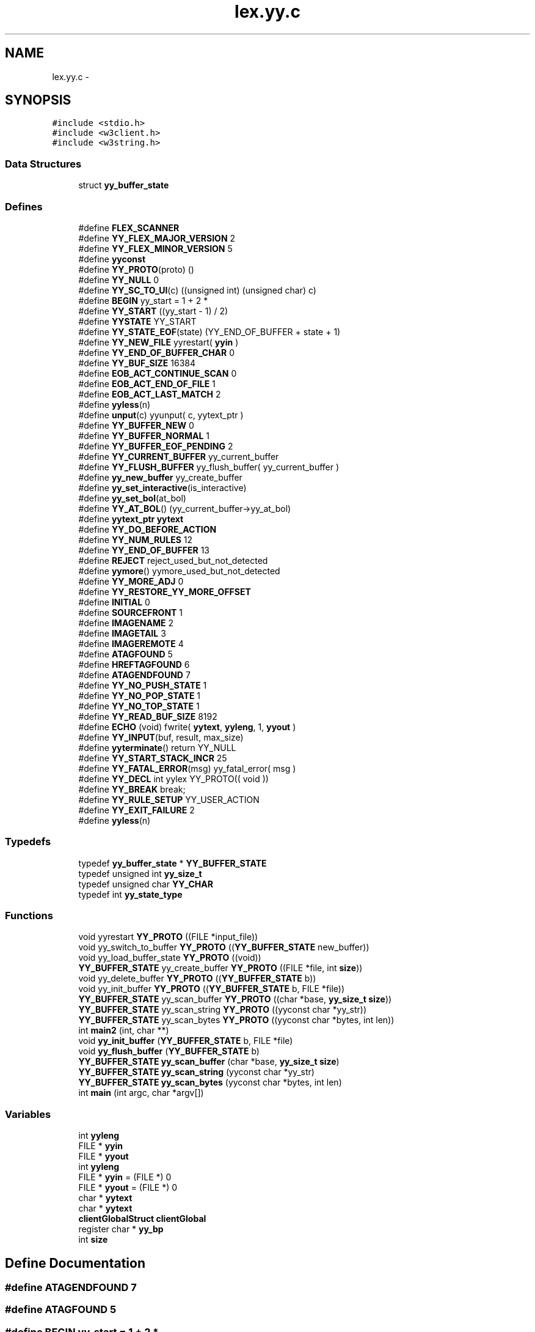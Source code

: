 .TH "lex.yy.c" 3 "6 Jul 2006" "Version 1.0" "w3server" \" -*- nroff -*-
.ad l
.nh
.SH NAME
lex.yy.c \- 
.SH SYNOPSIS
.br
.PP
\fC#include <stdio.h>\fP
.br
\fC#include <w3client.h>\fP
.br
\fC#include <w3string.h>\fP
.br

.SS "Data Structures"

.in +1c
.ti -1c
.RI "struct \fByy_buffer_state\fP"
.br
.in -1c
.SS "Defines"

.in +1c
.ti -1c
.RI "#define \fBFLEX_SCANNER\fP"
.br
.ti -1c
.RI "#define \fBYY_FLEX_MAJOR_VERSION\fP   2"
.br
.ti -1c
.RI "#define \fBYY_FLEX_MINOR_VERSION\fP   5"
.br
.ti -1c
.RI "#define \fByyconst\fP"
.br
.ti -1c
.RI "#define \fBYY_PROTO\fP(proto)   ()"
.br
.ti -1c
.RI "#define \fBYY_NULL\fP   0"
.br
.ti -1c
.RI "#define \fBYY_SC_TO_UI\fP(c)   ((unsigned int) (unsigned char) c)"
.br
.ti -1c
.RI "#define \fBBEGIN\fP   yy_start = 1 + 2 *"
.br
.ti -1c
.RI "#define \fBYY_START\fP   ((yy_start - 1) / 2)"
.br
.ti -1c
.RI "#define \fBYYSTATE\fP   YY_START"
.br
.ti -1c
.RI "#define \fBYY_STATE_EOF\fP(state)   (YY_END_OF_BUFFER + state + 1)"
.br
.ti -1c
.RI "#define \fBYY_NEW_FILE\fP   yyrestart( \fByyin\fP )"
.br
.ti -1c
.RI "#define \fBYY_END_OF_BUFFER_CHAR\fP   0"
.br
.ti -1c
.RI "#define \fBYY_BUF_SIZE\fP   16384"
.br
.ti -1c
.RI "#define \fBEOB_ACT_CONTINUE_SCAN\fP   0"
.br
.ti -1c
.RI "#define \fBEOB_ACT_END_OF_FILE\fP   1"
.br
.ti -1c
.RI "#define \fBEOB_ACT_LAST_MATCH\fP   2"
.br
.ti -1c
.RI "#define \fByyless\fP(n)"
.br
.ti -1c
.RI "#define \fBunput\fP(c)   yyunput( c, yytext_ptr )"
.br
.ti -1c
.RI "#define \fBYY_BUFFER_NEW\fP   0"
.br
.ti -1c
.RI "#define \fBYY_BUFFER_NORMAL\fP   1"
.br
.ti -1c
.RI "#define \fBYY_BUFFER_EOF_PENDING\fP   2"
.br
.ti -1c
.RI "#define \fBYY_CURRENT_BUFFER\fP   yy_current_buffer"
.br
.ti -1c
.RI "#define \fBYY_FLUSH_BUFFER\fP   yy_flush_buffer( yy_current_buffer )"
.br
.ti -1c
.RI "#define \fByy_new_buffer\fP   yy_create_buffer"
.br
.ti -1c
.RI "#define \fByy_set_interactive\fP(is_interactive)"
.br
.ti -1c
.RI "#define \fByy_set_bol\fP(at_bol)"
.br
.ti -1c
.RI "#define \fBYY_AT_BOL\fP()   (yy_current_buffer->yy_at_bol)"
.br
.ti -1c
.RI "#define \fByytext_ptr\fP   \fByytext\fP"
.br
.ti -1c
.RI "#define \fBYY_DO_BEFORE_ACTION\fP"
.br
.ti -1c
.RI "#define \fBYY_NUM_RULES\fP   12"
.br
.ti -1c
.RI "#define \fBYY_END_OF_BUFFER\fP   13"
.br
.ti -1c
.RI "#define \fBREJECT\fP   reject_used_but_not_detected"
.br
.ti -1c
.RI "#define \fByymore\fP()   yymore_used_but_not_detected"
.br
.ti -1c
.RI "#define \fBYY_MORE_ADJ\fP   0"
.br
.ti -1c
.RI "#define \fBYY_RESTORE_YY_MORE_OFFSET\fP"
.br
.ti -1c
.RI "#define \fBINITIAL\fP   0"
.br
.ti -1c
.RI "#define \fBSOURCEFRONT\fP   1"
.br
.ti -1c
.RI "#define \fBIMAGENAME\fP   2"
.br
.ti -1c
.RI "#define \fBIMAGETAIL\fP   3"
.br
.ti -1c
.RI "#define \fBIMAGEREMOTE\fP   4"
.br
.ti -1c
.RI "#define \fBATAGFOUND\fP   5"
.br
.ti -1c
.RI "#define \fBHREFTAGFOUND\fP   6"
.br
.ti -1c
.RI "#define \fBATAGENDFOUND\fP   7"
.br
.ti -1c
.RI "#define \fBYY_NO_PUSH_STATE\fP   1"
.br
.ti -1c
.RI "#define \fBYY_NO_POP_STATE\fP   1"
.br
.ti -1c
.RI "#define \fBYY_NO_TOP_STATE\fP   1"
.br
.ti -1c
.RI "#define \fBYY_READ_BUF_SIZE\fP   8192"
.br
.ti -1c
.RI "#define \fBECHO\fP   (void) fwrite( \fByytext\fP, \fByyleng\fP, 1, \fByyout\fP )"
.br
.ti -1c
.RI "#define \fBYY_INPUT\fP(buf, result, max_size)"
.br
.ti -1c
.RI "#define \fByyterminate\fP()   return YY_NULL"
.br
.ti -1c
.RI "#define \fBYY_START_STACK_INCR\fP   25"
.br
.ti -1c
.RI "#define \fBYY_FATAL_ERROR\fP(msg)   yy_fatal_error( msg )"
.br
.ti -1c
.RI "#define \fBYY_DECL\fP   int yylex YY_PROTO(( void ))"
.br
.ti -1c
.RI "#define \fBYY_BREAK\fP   break;"
.br
.ti -1c
.RI "#define \fBYY_RULE_SETUP\fP   YY_USER_ACTION"
.br
.ti -1c
.RI "#define \fBYY_EXIT_FAILURE\fP   2"
.br
.ti -1c
.RI "#define \fByyless\fP(n)"
.br
.in -1c
.SS "Typedefs"

.in +1c
.ti -1c
.RI "typedef \fByy_buffer_state\fP * \fBYY_BUFFER_STATE\fP"
.br
.ti -1c
.RI "typedef unsigned int \fByy_size_t\fP"
.br
.ti -1c
.RI "typedef unsigned char \fBYY_CHAR\fP"
.br
.ti -1c
.RI "typedef int \fByy_state_type\fP"
.br
.in -1c
.SS "Functions"

.in +1c
.ti -1c
.RI "void yyrestart \fBYY_PROTO\fP ((FILE *input_file))"
.br
.ti -1c
.RI "void yy_switch_to_buffer \fBYY_PROTO\fP ((\fBYY_BUFFER_STATE\fP new_buffer))"
.br
.ti -1c
.RI "void yy_load_buffer_state \fBYY_PROTO\fP ((void))"
.br
.ti -1c
.RI "\fBYY_BUFFER_STATE\fP yy_create_buffer \fBYY_PROTO\fP ((FILE *file, int \fBsize\fP))"
.br
.ti -1c
.RI "void yy_delete_buffer \fBYY_PROTO\fP ((\fBYY_BUFFER_STATE\fP b))"
.br
.ti -1c
.RI "void yy_init_buffer \fBYY_PROTO\fP ((\fBYY_BUFFER_STATE\fP b, FILE *file))"
.br
.ti -1c
.RI "\fBYY_BUFFER_STATE\fP yy_scan_buffer \fBYY_PROTO\fP ((char *base, \fByy_size_t\fP \fBsize\fP))"
.br
.ti -1c
.RI "\fBYY_BUFFER_STATE\fP yy_scan_string \fBYY_PROTO\fP ((yyconst char *yy_str))"
.br
.ti -1c
.RI "\fBYY_BUFFER_STATE\fP yy_scan_bytes \fBYY_PROTO\fP ((yyconst char *bytes, int len))"
.br
.ti -1c
.RI "int \fBmain2\fP (int, char **)"
.br
.ti -1c
.RI "void \fByy_init_buffer\fP (\fBYY_BUFFER_STATE\fP b, FILE *file)"
.br
.ti -1c
.RI "void \fByy_flush_buffer\fP (\fBYY_BUFFER_STATE\fP b)"
.br
.ti -1c
.RI "\fBYY_BUFFER_STATE\fP \fByy_scan_buffer\fP (char *base, \fByy_size_t\fP \fBsize\fP)"
.br
.ti -1c
.RI "\fBYY_BUFFER_STATE\fP \fByy_scan_string\fP (yyconst char *yy_str)"
.br
.ti -1c
.RI "\fBYY_BUFFER_STATE\fP \fByy_scan_bytes\fP (yyconst char *bytes, int len)"
.br
.ti -1c
.RI "int \fBmain\fP (int argc, char *argv[])"
.br
.in -1c
.SS "Variables"

.in +1c
.ti -1c
.RI "int \fByyleng\fP"
.br
.ti -1c
.RI "FILE * \fByyin\fP"
.br
.ti -1c
.RI "FILE * \fByyout\fP"
.br
.ti -1c
.RI "int \fByyleng\fP"
.br
.ti -1c
.RI "FILE * \fByyin\fP = (FILE *) 0"
.br
.ti -1c
.RI "FILE * \fByyout\fP = (FILE *) 0"
.br
.ti -1c
.RI "char * \fByytext\fP"
.br
.ti -1c
.RI "char * \fByytext\fP"
.br
.ti -1c
.RI "\fBclientGlobalStruct\fP \fBclientGlobal\fP"
.br
.ti -1c
.RI "register char * \fByy_bp\fP"
.br
.ti -1c
.RI "int \fBsize\fP"
.br
.in -1c
.SH "Define Documentation"
.PP 
.SS "#define ATAGENDFOUND   7"
.PP
.SS "#define ATAGFOUND   5"
.PP
.SS "#define BEGIN   yy_start = 1 + 2 *"
.PP
.SS "#define ECHO   (void) fwrite( \fByytext\fP, \fByyleng\fP, 1, \fByyout\fP )"
.PP
.SS "#define EOB_ACT_CONTINUE_SCAN   0"
.PP
.SS "#define EOB_ACT_END_OF_FILE   1"
.PP
.SS "#define EOB_ACT_LAST_MATCH   2"
.PP
.SS "#define FLEX_SCANNER"
.PP
.SS "#define HREFTAGFOUND   6"
.PP
.SS "#define IMAGENAME   2"
.PP
.SS "#define IMAGEREMOTE   4"
.PP
.SS "#define IMAGETAIL   3"
.PP
.SS "#define INITIAL   0"
.PP
.SS "#define REJECT   reject_used_but_not_detected"
.PP
.SS "#define SOURCEFRONT   1"
.PP
.SS "#define unput(c)   yyunput( c, yytext_ptr )"
.PP
.SS "#define YY_AT_BOL()   (yy_current_buffer->yy_at_bol)"
.PP
.SS "#define YY_BREAK   break;"
.PP
.SS "#define YY_BUF_SIZE   16384"
.PP
.SS "#define YY_BUFFER_EOF_PENDING   2"
.PP
.SS "#define YY_BUFFER_NEW   0"
.PP
.SS "#define YY_BUFFER_NORMAL   1"
.PP
.SS "#define YY_CURRENT_BUFFER   yy_current_buffer"
.PP
.SS "#define YY_DECL   int yylex YY_PROTO(( void ))"
.PP
.SS "#define YY_DO_BEFORE_ACTION"
.PP
\fBValue:\fP
.PP
.nf
yytext_ptr = yy_bp; \
        yyleng = (int) (yy_cp - yy_bp); \
        yy_hold_char = *yy_cp; \
        *yy_cp = '\0'; \
        yy_c_buf_p = yy_cp;
.fi
.SS "#define YY_END_OF_BUFFER   13"
.PP
.SS "#define YY_END_OF_BUFFER_CHAR   0"
.PP
.SS "#define YY_EXIT_FAILURE   2"
.PP
.SS "#define YY_FATAL_ERROR(msg)   yy_fatal_error( msg )"
.PP
.SS "#define YY_FLEX_MAJOR_VERSION   2"
.PP
.SS "#define YY_FLEX_MINOR_VERSION   5"
.PP
.SS "#define YY_FLUSH_BUFFER   yy_flush_buffer( yy_current_buffer )"
.PP
.SS "#define YY_INPUT(buf, result, max_size)"
.PP
\fBValue:\fP
.PP
.nf
if ( yy_current_buffer->yy_is_interactive ) \
                { \
                int c = '*', n; \
                for ( n = 0; n < max_size && \
                             (c = getc( yyin )) != EOF && c != '\n'; ++n ) \
                        buf[n] = (char) c; \
                if ( c == '\n' ) \
                        buf[n++] = (char) c; \
                if ( c == EOF && ferror( yyin ) ) \
                        YY_FATAL_ERROR( 'input in flex scanner failed' ); \
                result = n; \
                } \
        else if ( ((result = fread( buf, 1, max_size, yyin )) == 0) \
                  && ferror( yyin ) ) \
                YY_FATAL_ERROR( 'input in flex scanner failed' );
.fi
.SS "#define YY_MORE_ADJ   0"
.PP
.SS "#define yy_new_buffer   yy_create_buffer"
.PP
.SS "#define YY_NEW_FILE   yyrestart( \fByyin\fP )"
.PP
.SS "#define YY_NO_POP_STATE   1"
.PP
.SS "#define YY_NO_PUSH_STATE   1"
.PP
.SS "#define YY_NO_TOP_STATE   1"
.PP
.SS "#define YY_NULL   0"
.PP
.SS "#define YY_NUM_RULES   12"
.PP
.SS "#define YY_PROTO(proto)   ()"
.PP
.SS "#define YY_READ_BUF_SIZE   8192"
.PP
.SS "#define YY_RESTORE_YY_MORE_OFFSET"
.PP
.SS "#define YY_RULE_SETUP   YY_USER_ACTION"
.PP
.SS "#define YY_SC_TO_UI(c)   ((unsigned int) (unsigned char) c)"
.PP
.SS "#define yy_set_bol(at_bol)"
.PP
\fBValue:\fP
.PP
.nf
{ \
        if ( ! yy_current_buffer ) \
                yy_current_buffer = yy_create_buffer( yyin, YY_BUF_SIZE ); \
        yy_current_buffer->yy_at_bol = at_bol; \
        }
.fi
.SS "#define yy_set_interactive(is_interactive)"
.PP
\fBValue:\fP
.PP
.nf
{ \
        if ( ! yy_current_buffer ) \
                yy_current_buffer = yy_create_buffer( yyin, YY_BUF_SIZE ); \
        yy_current_buffer->yy_is_interactive = is_interactive; \
        }
.fi
.SS "#define YY_START   ((yy_start - 1) / 2)"
.PP
.SS "#define YY_START_STACK_INCR   25"
.PP
.SS "#define YY_STATE_EOF(state)   (YY_END_OF_BUFFER + state + 1)"
.PP
.SS "#define yyconst"
.PP
.SS "#define yyless(n)"
.PP
\fBValue:\fP
.PP
.nf
do \
                { \
                /* Undo effects of setting up yytext. */ \
                yytext[yyleng] = yy_hold_char; \
                yy_c_buf_p = yytext + n; \
                yy_hold_char = *yy_c_buf_p; \
                *yy_c_buf_p = '\0'; \
                yyleng = n; \
                } \
        while ( 0 )
.fi
.SS "#define yyless(n)"
.PP
\fBValue:\fP
.PP
.nf
do \
                { \
                /* Undo effects of setting up yytext. */ \
                *yy_cp = yy_hold_char; \
                YY_RESTORE_YY_MORE_OFFSET \
                yy_c_buf_p = yy_cp = yy_bp + n - YY_MORE_ADJ; \
                YY_DO_BEFORE_ACTION; /* set up yytext again */ \
                } \
        while ( 0 )
.fi
.SS "#define yymore()   yymore_used_but_not_detected"
.PP
.SS "#define YYSTATE   YY_START"
.PP
.SS "#define yyterminate()   return YY_NULL"
.PP
.SS "#define yytext_ptr   \fByytext\fP"
.PP
.SH "Typedef Documentation"
.PP 
.SS "typedef struct \fByy_buffer_state\fP* \fBYY_BUFFER_STATE\fP"
.PP
.SS "typedef unsigned char \fBYY_CHAR\fP"
.PP
.SS "typedef unsigned int \fByy_size_t\fP"
.PP
.SS "typedef int \fByy_state_type\fP"
.PP
.SH "Function Documentation"
.PP 
.SS "int main (int argc, char * argv[])"
.PP
.SS "int main2 (int, char **)"
.PP
.SS "void yy_flush_buffer (\fBYY_BUFFER_STATE\fP b)"
.PP
.SS "void yy_init_buffer (\fBYY_BUFFER_STATE\fP b, FILE * file)"
.PP
.SS "\fBYY_BUFFER_STATE\fP yy_scan_bytes YY_PROTO ((yyconst char *bytes, int len))"
.PP
.SS "\fBYY_BUFFER_STATE\fP yy_scan_string YY_PROTO ((yyconst char *yy_str))"
.PP
.SS "\fBYY_BUFFER_STATE\fP yy_scan_buffer YY_PROTO ((char *base, \fByy_size_t\fP \fBsize\fP))"
.PP
.SS "void yy_init_buffer YY_PROTO ((\fBYY_BUFFER_STATE\fP b, FILE *file))"
.PP
.SS "void yy_flush_buffer YY_PROTO ((\fBYY_BUFFER_STATE\fP b))"
.PP
.SS "\fBYY_BUFFER_STATE\fP yy_create_buffer YY_PROTO ((FILE *file, int \fBsize\fP))"
.PP
.SS "static int input YY_PROTO ((void))"
.PP
.SS "void yy_switch_to_buffer YY_PROTO ((\fBYY_BUFFER_STATE\fP new_buffer))"
.PP
.SS "void yyrestart YY_PROTO ((FILE *input_file))"
.PP
.SS "\fBYY_BUFFER_STATE\fP yy_scan_buffer (char * base, \fByy_size_t\fP size)"
.PP
.SS "\fBYY_BUFFER_STATE\fP yy_scan_bytes (yyconst char * bytes, int len)"
.PP
.SS "\fBYY_BUFFER_STATE\fP yy_scan_string (yyconst char * yy_str)"
.PP
.SH "Variable Documentation"
.PP 
.SS "struct \fBclientGlobalStruct\fP \fBclientGlobal\fP"
.PP
.SS "int \fBsize\fP"
.PP
.SS "register char* \fByy_bp\fP"
.PP
.SS "FILE* \fByyin\fP = (FILE *) 0"
.PP
.SS "FILE* \fByyin\fP"
.PP
.SS "int \fByyleng\fP"
.PP
.SS "int \fByyleng\fP"
.PP
.SS "FILE * \fByyout\fP = (FILE *) 0"
.PP
.SS "FILE * \fByyout\fP"
.PP
.SS "char* \fByytext\fP"
.PP
.SS "char* \fByytext\fP"
.PP
.SH "Author"
.PP 
Generated automatically by Doxygen for w3server from the source code.
